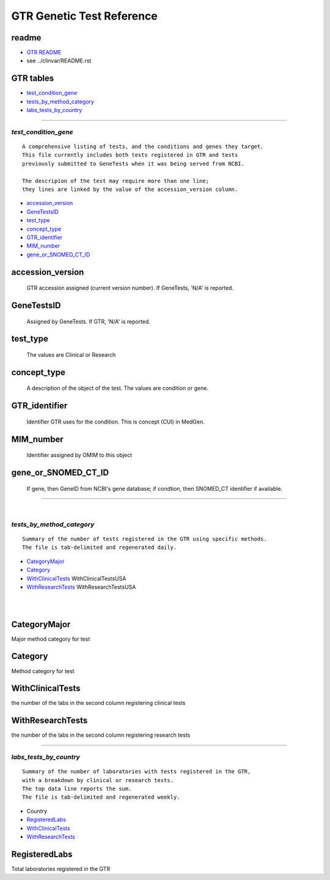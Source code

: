 ==============================
GTR Genetic Test Reference 
==============================

readme
----------
* `GTR README <ftp://ftp.ncbi.nlm.nih.gov/pub/GTR/data/_README.html>`_
* see ../clinvar/README.rst 

GTR tables
----------
* `test_condition_gene`_ 
* `tests_by_method_category`_ 
* `labs_tests_by_country`_

------------

*test_condition_gene*
============================
::

  A comprehensive listing of tests, and the conditions and genes they target.
  This file currently includes both tests registered in GTR and tests 
  previously submitted to GeneTests when it was being served from NCBI. 

  The descripion of the test may require more than one line; 
  they lines are linked by the value of the accession_version column.

* `accession_version`_ 
* `GeneTestsID`_ 
* `test_type`_ 
* `concept_type`_ 
* `GTR_identifier`_ 
* `MIM_number`_ 
* `gene_or_SNOMED_CT_ID`_ 


accession_version
--------------------
   GTR accession assigned (current version number). If GeneTests, 'N/A' is reported.

GeneTestsID
-----------------
   Assigned by GeneTests. If GTR, 'N/A' is reported.

test_type
-----------------
   The values are Clinical or Research

concept_type
-----------------
   A description of the object of the test. The values are condition or gene.

GTR_identifier
-----------------
   Identifier GTR uses for the condition. This is concept (CUI) in MedGen.

MIM_number
-----------------
    Identifier assigned by OMIM to this object

gene_or_SNOMED_CT_ID
---------------------
   If  gene, then GeneID from NCBI's gene database; if condtion, then SNOMED_CT identifier if available.



------------


|
*tests_by_method_category*
===============================
::

  Summary of the number of tests registered in the GTR using specific methods. 
  The file is tab-delimited and regenerated daily. 


* `CategoryMajor`_
* `Category`_
* `WithClinicalTests`_  WithClinicalTestsUSA 
* `WithResearchTests`_  WithResearchTestsUSA

|
|


CategoryMajor 
----------------------
Major method category for test 

Category
----------------------
Method category for test 


WithClinicalTests
----------------------
the number of the labs in the second column registering clinical tests

WithResearchTests
----------------------
the number of the labs in the second column registering research tests


------------


*labs_tests_by_country*
============================
::

   Summary of the number of laboratories with tests registered in the GTR, 
   with a breakdown by clinical or research tests. 
   The top data line reports the sum. 
   The file is tab-delimited and regenerated weekly. 


* Country 
* `RegisteredLabs`_  
* `WithClinicalTests`_ 
* `WithResearchTests`_



RegisteredLabs
----------------------
Total laboratories registered in the GTR
